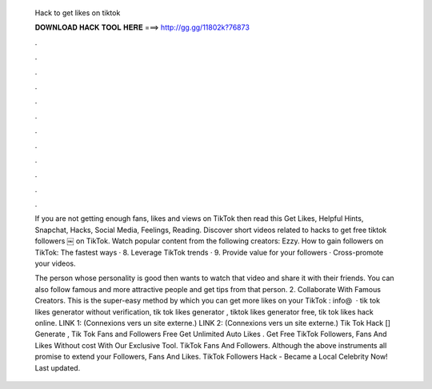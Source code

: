   Hack to get likes on tiktok
  
  
  
  𝐃𝐎𝐖𝐍𝐋𝐎𝐀𝐃 𝐇𝐀𝐂𝐊 𝐓𝐎𝐎𝐋 𝐇𝐄𝐑𝐄 ===> http://gg.gg/11802k?76873
  
  
  
  .
  
  
  
  .
  
  
  
  .
  
  
  
  .
  
  
  
  .
  
  
  
  .
  
  
  
  .
  
  
  
  .
  
  
  
  .
  
  
  
  .
  
  
  
  .
  
  
  
  .
  
  If you are not getting enough fans, likes and views on TikTok then read this Get Likes, Helpful Hints, Snapchat, Hacks, Social Media, Feelings, Reading. Discover short videos related to hacks to get free tiktok followers ￼ on TikTok. Watch popular content from the following creators: Ezzy. How to gain followers on TikTok: The fastest ways · 8. Leverage TikTok trends · 9. Provide value for your followers · Cross-promote your videos.
  
  The person whose personality is good then wants to watch that video and share it with their friends. You can also follow famous and more attractive people and get tips from that person. 2. Collaborate With Famous Creators. This is the super-easy method by which you can get more likes on your TikTok : info@  · tik tok likes generator without verification, tik tok likes generator , tiktok likes generator free, tik tok likes hack online. LINK 1:  (Connexions vers un site externe.) LINK 2:  (Connexions vers un site externe.) Tik Tok Hack [] Generate , Tik Tok Fans and Followers Free Get Unlimited Auto Likes . Get Free TikTok Followers, Fans And Likes Without cost With Our Exclusive Tool. TikTok Fans And Followers. Although the above instruments all promise to extend your Followers, Fans And Likes. TikTok Followers Hack - Became a Local Celebrity Now! Last updated.
